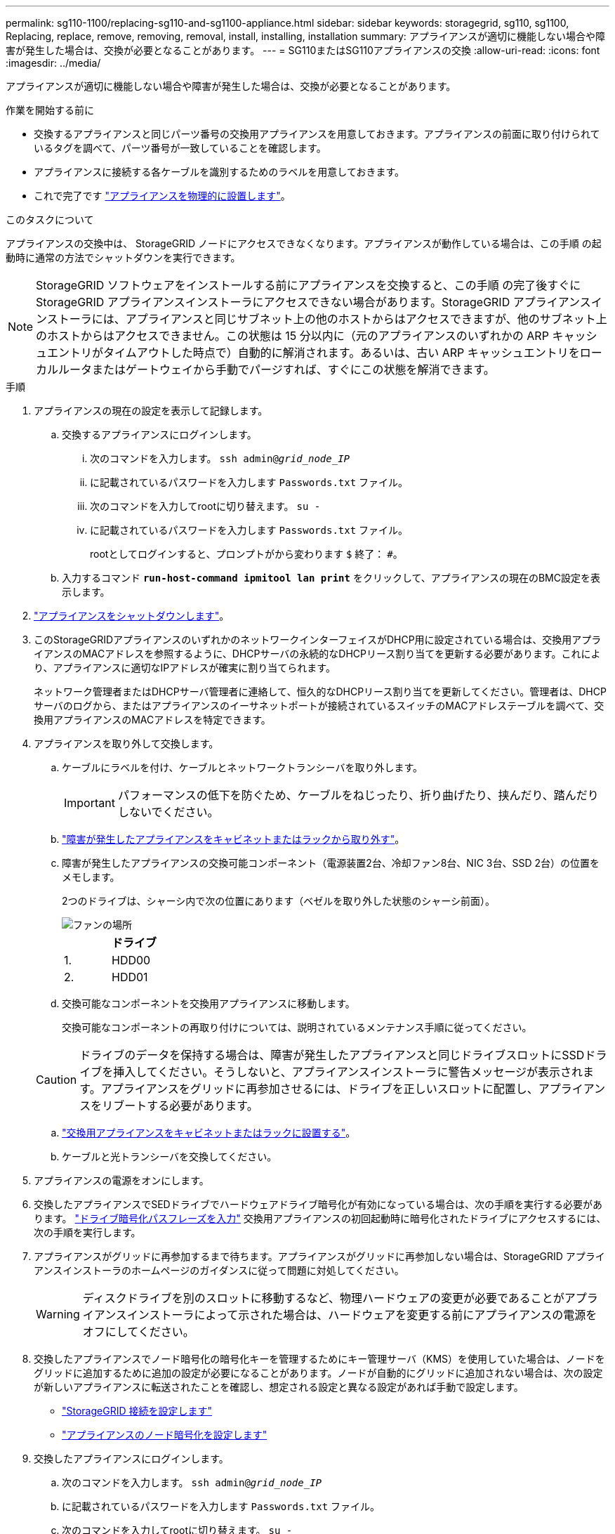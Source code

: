 ---
permalink: sg110-1100/replacing-sg110-and-sg1100-appliance.html 
sidebar: sidebar 
keywords: storagegrid, sg110, sg1100, Replacing, replace, remove, removing, removal, install, installing, installation 
summary: アプライアンスが適切に機能しない場合や障害が発生した場合は、交換が必要となることがあります。 
---
= SG110またはSG110アプライアンスの交換
:allow-uri-read: 
:icons: font
:imagesdir: ../media/


[role="lead"]
アプライアンスが適切に機能しない場合や障害が発生した場合は、交換が必要となることがあります。

.作業を開始する前に
* 交換するアプライアンスと同じパーツ番号の交換用アプライアンスを用意しておきます。アプライアンスの前面に取り付けられているタグを調べて、パーツ番号が一致していることを確認します。
* アプライアンスに接続する各ケーブルを識別するためのラベルを用意しておきます。
* これで完了です link:locating-sg110-and-sg1100-in-data-center.html["アプライアンスを物理的に設置します"]。


.このタスクについて
アプライアンスの交換中は、 StorageGRID ノードにアクセスできなくなります。アプライアンスが動作している場合は、この手順 の起動時に通常の方法でシャットダウンを実行できます。


NOTE: StorageGRID ソフトウェアをインストールする前にアプライアンスを交換すると、この手順 の完了後すぐに StorageGRID アプライアンスインストーラにアクセスできない場合があります。StorageGRID アプライアンスインストーラには、アプライアンスと同じサブネット上の他のホストからはアクセスできますが、他のサブネット上のホストからはアクセスできません。この状態は 15 分以内に（元のアプライアンスのいずれかの ARP キャッシュエントリがタイムアウトした時点で）自動的に解消されます。あるいは、古い ARP キャッシュエントリをローカルルータまたはゲートウェイから手動でパージすれば、すぐにこの状態を解消できます。

.手順
. アプライアンスの現在の設定を表示して記録します。
+
.. 交換するアプライアンスにログインします。
+
... 次のコマンドを入力します。 `ssh admin@_grid_node_IP_`
... に記載されているパスワードを入力します `Passwords.txt` ファイル。
... 次のコマンドを入力してrootに切り替えます。 `su -`
... に記載されているパスワードを入力します `Passwords.txt` ファイル。
+
rootとしてログインすると、プロンプトがから変わります `$` 終了： `#`。



.. 入力するコマンド `*run-host-command ipmitool lan print*` をクリックして、アプライアンスの現在のBMC設定を表示します。


. link:power-sg110-and-sg1100-off-on.html#shut-down-the-sg110-or-sg1100-appliance["アプライアンスをシャットダウンします"]。
. このStorageGRIDアプライアンスのいずれかのネットワークインターフェイスがDHCP用に設定されている場合は、交換用アプライアンスのMACアドレスを参照するように、DHCPサーバの永続的なDHCPリース割り当てを更新する必要があります。これにより、アプライアンスに適切なIPアドレスが確実に割り当てられます。
+
ネットワーク管理者またはDHCPサーバ管理者に連絡して、恒久的なDHCPリース割り当てを更新してください。管理者は、DHCPサーバのログから、またはアプライアンスのイーサネットポートが接続されているスイッチのMACアドレステーブルを調べて、交換用アプライアンスのMACアドレスを特定できます。

. アプライアンスを取り外して交換します。
+
.. ケーブルにラベルを付け、ケーブルとネットワークトランシーバを取り外します。
+

IMPORTANT: パフォーマンスの低下を防ぐため、ケーブルをねじったり、折り曲げたり、挟んだり、踏んだりしないでください。

.. link:reinstalling-sg110-and-sg1100-into-cabinet-or-rack.html["障害が発生したアプライアンスをキャビネットまたはラックから取り外す"]。
.. 障害が発生したアプライアンスの交換可能コンポーネント（電源装置2台、冷却ファン8台、NIC 3台、SSD 2台）の位置をメモします。
+
2つのドライブは、シャーシ内で次の位置にあります（ベゼルを取り外した状態のシャーシ前面）。

+
image::../media/sg110-1100_ssds_locations.png[ファンの場所]

+
|===
|  | ドライブ 


 a| 
1.
 a| 
HDD00



 a| 
2.
 a| 
HDD01

|===
.. 交換可能なコンポーネントを交換用アプライアンスに移動します。
+
交換可能なコンポーネントの再取り付けについては、説明されているメンテナンス手順に従ってください。

+

CAUTION: ドライブのデータを保持する場合は、障害が発生したアプライアンスと同じドライブスロットにSSDドライブを挿入してください。そうしないと、アプライアンスインストーラに警告メッセージが表示されます。アプライアンスをグリッドに再参加させるには、ドライブを正しいスロットに配置し、アプライアンスをリブートする必要があります。

.. link:reinstalling-sg110-and-sg1100-into-cabinet-or-rack.html["交換用アプライアンスをキャビネットまたはラックに設置する"]。
.. ケーブルと光トランシーバを交換してください。


. アプライアンスの電源をオンにします。
. 交換したアプライアンスでSEDドライブでハードウェアドライブ暗号化が有効になっている場合は、次の手順を実行する必要があります。 link:../installconfig/optional-enabling-node-encryption.html#access-an-encrypted-drive["ドライブ暗号化パスフレーズを入力"] 交換用アプライアンスの初回起動時に暗号化されたドライブにアクセスするには、次の手順を実行します。
. アプライアンスがグリッドに再参加するまで待ちます。アプライアンスがグリッドに再参加しない場合は、StorageGRID アプライアンスインストーラのホームページのガイダンスに従って問題に対処してください。
+

WARNING: ディスクドライブを別のスロットに移動するなど、物理ハードウェアの変更が必要であることがアプライアンスインストーラによって示された場合は、ハードウェアを変更する前にアプライアンスの電源をオフにしてください。

. 交換したアプライアンスでノード暗号化の暗号化キーを管理するためにキー管理サーバ（KMS）を使用していた場合は、ノードをグリッドに追加するために追加の設定が必要になることがあります。ノードが自動的にグリッドに追加されない場合は、次の設定が新しいアプライアンスに転送されたことを確認し、想定される設定と異なる設定があれば手動で設定します。
+
** link:../installconfig/accessing-storagegrid-appliance-installer.html["StorageGRID 接続を設定します"]
** https://docs.netapp.com/us-en/storagegrid/admin/kms-overview-of-kms-and-appliance-configuration.html#set-up-the-appliance["アプライアンスのノード暗号化を設定します"^]


. 交換したアプライアンスにログインします。
+
.. 次のコマンドを入力します。 `ssh admin@_grid_node_IP_`
.. に記載されているパスワードを入力します `Passwords.txt` ファイル。
.. 次のコマンドを入力してrootに切り替えます。 `su -`
.. に記載されているパスワードを入力します `Passwords.txt` ファイル。


. 交換したアプライアンスのBMCネットワーク接続をリストアします。次の 2 つのオプションがあります。
+
** 静的IP、ネットマスク、およびゲートウェイを使用します
** DHCPを使用して、IP、ネットマスク、およびゲートウェイを取得します
+
... 静的IP、ネットマスク、およびゲートウェイを使用するようにBMCの設定をリストアするには、次のコマンドを入力します。
+
`*run-host-command ipmitool lan set 1 ipaddr _Appliance_IP_*`

+
`*run-host-command ipmitool lan set 1 netmask _Netmask_IP_*`

+
`*run-host-command ipmitool lan set 1 defgw ipaddr _Default_gateway_*`

... DHCPを使用してIP、ネットマスク、およびゲートウェイを取得するようにBMCの設定を復元するには、次のコマンドを入力します。
+
`*run-host-command ipmitool lan set 1 ipsrc dhcp*`





. BMCネットワーク接続をリストアしたら、BMCインターフェイスに接続して監査し、追加で適用したBMCのカスタム設定をリストアします。たとえば、SNMPトラップの送信先やEメール通知の設定を確認する必要があります。を参照してください link:../installconfig/configuring-bmc-interface.html["BMCインターフェイスの設定"]。
. アプライアンスノードが Grid Manager に表示され、アラートが表示されていないことを確認します。


.関連情報
* link:../installconfig/viewing-status-indicators.html["ステータスインジケータを表示します"]
* link:../installconfig/troubleshooting-hardware-installation-sg110-and-sg1100.html#view-error-codes["アプライアンスのブート時のコードを確認します"]


部品の交換後、障害のある部品は、キットに付属する RMA 指示書に従ってネットアップに返却してください。を参照してください https://mysupport.netapp.com/site/info/rma["パーツの返品と交換"^] 詳細については、を参照してください。
